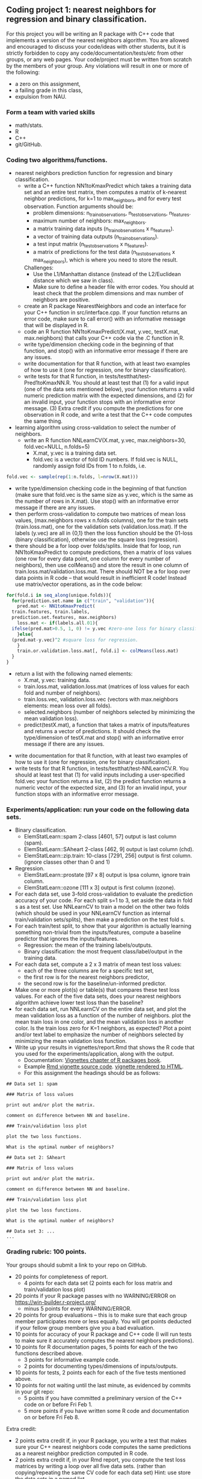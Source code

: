 ** Coding project 1: nearest neighbors for regression and binary classification.

For this project you will be writing an R package with C++ code
that implements a version of the nearest neighbors algorithm.
You are allowed and encouraged to discuss your code/ideas with other students,
but it is strictly forbidden to copy any code/documentation/tests/etc from other groups,
or any web pages. Your code/project must be written from scratch by the members of your group. 
Any violations will result in one or more of the following: 
- a zero on this assignment, 
- a failing grade in this class,
- expulsion from NAU.

*** Form a team with varied skills
- math/stats.
- R
- C++
- git/GitHub.

*** Coding two algorithms/functions.
- nearest neighbors prediction function for regression and binary classification.
  - write a C++ function NN1toKmaxPredict
    which takes a training data set and an entire test matrix,
    then computes a matrix of k-nearest neighbor predictions,
    for k=1 to max_neighbors, and for every test observation.
    Function arguments should be:
    - problem dimensions: n_train_observations, n_test_observations, n_features.
    - maximum number of neighbors: max_neighbors.
    - a matrix training data inputs (n_train_observations x n_features). 
    - a vector of training data outputs (n_train_observations).
    - a test input matrix (n_test_observations x n_features).
    - a matrix of predictions for the test data (n_test_observations x max_neighbors),
      which is where you need to store the result.
    Challenges:
    - Use the L1/Manhattan distance 
      (instead of the L2/Euclidean distance which we saw in class).
    - Make sure to define a header file with error codes.
      You should at least check that the problem dimensions and max number of neighbors are positive.
  - create an R package NearestNeighbors and code an interface for your C++ function in src/interface.cpp.
    If your function returns an error code, make sure to
    call error() with an informative message that will be displayed in R.
  - code an R function NN1toKmaxPredict(X.mat, y.vec, testX.mat, max.neighbors)
    that calls your C++ code via the .C function in R.
  - write type/dimension checking code in the beginning of that function,
    and stop() with an informative error message if there are any issues.
  - write documentation for that R function,
    with at least two examples of how to use it
    (one for regression, one for binary classification).
  - write tests for that R function, in tests/testthat/test-Pred1toKmaxNN.R.
    You should at least test that (1) for a valid input (one of the data sets mentioned below),
    your function returns a valid numeric prediction matrix with
    the expected dimensions, and (2) for an invalid input, 
    your function stops with an informative error message.
    (3) Extra credit if you compute the predictions for one observation in R code,
    and write a test that the C++ code computes the same thing.
- learning algorithm using cross-validation to select the number of neighbors.
  - write an R function NNLearnCV(X.mat, y.vec, max.neighbors=30, fold.vec=NULL, n.folds=5)
    - X.mat, y.vec is a training data set.
    - fold.vec is a vector of fold ID numbers. If fold.vec is NULL,
      randomly assign fold IDs from 1 to n.folds, i.e. 
#+BEGIN_SRC R
  fold.vec <- sample(rep(1:n.folds, l=nrow(X.mat)))
#+END_SRC
    - write type/dimension checking code in the beginning of that
      function (make sure that fold.vec is the same size as y.vec,
      which is the same as the number of rows in X.mat). Use stop()
      with an informative error message if there are any issues.
    - then perform cross-validation to compute two matrices of mean
      loss values, (max.neighbors rows x n.folds columns), one for the
      train sets (train.loss.mat), one for the validation sets
      (validation.loss.mat). If the labels (y.vec) are all in {0,1}
      then the loss function should be the 01-loss (binary
      classification), otherwise use the square loss (regression).
    - there should be a for loop over folds/splits. Inside that for
      loop, run NN1toKmaxPredict to compute predictions, then a matrix
      of loss values (one row for every data point, one column for
      every number of neighbors), then use colMeans() and store the
      result in one column of train.loss.mat/validation.loss.mat.
      There should NOT be a for loop over data points in R code --
      that would result in inefficient R code! Instead use matrix/vector
      operations, as in the code below:
#+BEGIN_SRC R
  for(fold.i in seq_along(unique.folds)){
    for(prediction.set.name in c("train", "validation")){
      pred.mat <- NN1toKmaxPredict(
	train.features, train.labels,
	prediction.set.features, max.neighbors)
      loss.mat <- if(labels.all.01){
	ifelse(pred.mat>0.5, 1, 0) != y.vec #zero-one loss for binary classification.
      }else{
	(pred.mat-y.vec)^2 #square loss for regression.
      }
      train.or.validation.loss.mat[, fold.i] <- colMeans(loss.mat)
    }
  }
#+END_SRC
    - return a list with the following named elements:
      - X.mat, y.vec: training data.
      - train.loss.mat, validation.loss.mat (matrices of loss values for each fold and number of neighbors).
      - train.loss.vec, validation.loss.vec (vectors with max.neighbors elements: mean loss over all folds).
      - selected.neighbors (number of neighbors selected by minimizing the mean validation loss).
      - predict(testX.mat), a function that takes a matrix of inputs/features
        and returns a vector of predictions. It should check the type/dimension of testX.mat
        and stop() with an informative error message if there are any issues.
  - write documentation for that R function,
    with at least two examples of how to use it
    (one for regression, one for binary classification).
  - write tests for that R function, in tests/testthat/test-NNLearnCV.R.
    You should at least test that 
    (1) for valid inputs including a user-specified fold.vec your function returns a list, 
    (2) the predict function returns a numeric vector of the expected size, and 
    (3) for an invalid input, your function stops with an informative error message.
    
*** Experiments/application: run your code on the following data sets.
- Binary classification.
  - ElemStatLearn::spam 2-class [4601, 57] output is last column (spam).
  - ElemStatLearn::SAheart 2-class [462, 9] output is last column (chd).
  - ElemStatLearn::zip.train: 10-class [7291, 256] output is first column. (ignore classes other than 0 and 1)
- Regression.
  - ElemStatLearn::prostate [97 x 8] output is lpsa column, ignore train column.
  - ElemStatLearn::ozone [111 x 3] output is first column (ozone).
- For each data set, use 3-fold cross-validation to evaluate the prediction accuracy of your code.
  For each split s=1 to 3, set aside the data in fold s as a test set. 
  Use NNLearnCV to train a model on the other two folds 
  (which should be used in your NNLearnCV function as internal train/validation sets/splits), 
  then make a prediction on the test fold s. 
- For each train/test split, 
  to show that your algorithm is actually learning something 
  non-trivial from the inputs/features,
  compute a baseline predictor that ignores the inputs/features.
  - Regression: the mean of the training labels/outputs.
  - Binary classification: the most frequent class/label/output in the training data.
- For each data set, compute a 2 x 3 matrix of mean test loss values:
  - each of the three columns are for a specific test set,
  - the first row is for the nearest neighbors predictor,
  - the second row is for the baseline/un-informed predictor.
- Make one or more plot(s) or table(s) that compares these test loss values. 
  For each of the five data sets, 
  does your nearest neighbors algorithm achieve lower test loss than the baseline?
- for each data set, run NNLearnCV on the entire data set,
  and plot the mean validation loss as a function of the number of neighbors. 
  plot the mean train loss in one color, and the mean validation loss in another color.
  Is the train loss zero for K=1 neighbors, as expected?
  Plot a point and/or text label to emphasize the number
  of neighbors selected by minimizing the mean validation loss function.
- Write up your results in vignettes/report.Rmd that shows the R code that you used
  for the experiments/application, along with the output. 
  - Documentation: [[http://r-pkgs.had.co.nz/vignettes.html][Vignettes chapter of R packages book]].
  - Example [[https://github.com/cran/glmnet/blob/master/vignettes/glmnet_beta.Rmd][Rmd vignette source code]].
    [[https://web.stanford.edu/~hastie/glmnet/glmnet_alpha.html][vignette rendered to HTML]].
  - For this assignment the headings should be as follows:

#+BEGIN_SRC
## Data set 1: spam

### Matrix of loss values

print out and/or plot the matrix.

comment on difference between NN and baseline.

### Train/validation loss plot

plot the two loss functions.

What is the optimal number of neighbors?

## Data set 2: SAheart

### Matrix of loss values

print out and/or plot the matrix.

comment on difference between NN and baseline.

### Train/validation loss plot

plot the two loss functions.

What is the optimal number of neighbors?

## Data set 3: ...
...
#+END_SRC

*** Grading rubric: 100 points.
Your groups should submit a link to your repo on GitHub.
- 20 points for completeness of report.
  - 4 points for each data set (2 points each for loss matrix and train/validation loss plot)
- 20 points if your R package passes with no WARNING/ERROR on
  https://win-builder.r-project.org/
  - minus 5 points for every WARNING/ERROR.
- 20 points for group evaluations -- this is to make sure that each group member participates more or less equally. You will get points deducted if your fellow group members give you a bad evaluation.
- 10 points for accuracy of your R package and C++ code
  (I will run tests to make sure it accurately computes the nearest neighbors predictions).
- 10 points for R documentation pages, 5 points for each of the two
  functions described above.
  - 3 points for  informative example code.
  - 2 points for documenting types/dimensions of inputs/outputs.
- 10 points for tests, 2 points each for each of the five tests
  mentioned above.
- 10 points for not waiting until the last minute,
  as evidenced by commits in your git repo:
  - 5 points if you have committed a preliminary version of the C++ code on or before Fri Feb 1.
  - 5 more points if you have written some R code and documentation on or before Fri Feb 8.
Extra credit:
  - 2 points extra credit if, in your R package,
    you write a test that makes sure your C++ nearest neighbors code 
    computes the same predictions as a nearest neighbor prediction computed in R code.
  - 2 points extra credit if, in your Rmd report,
    you compute the test loss matrices by writing a loop over all five data sets. 
    (rather than copying/repeating the same CV code for each data set) 
    Hint: use store the data sets in a named list.
  - 2 points extra credit if, in your Rmd report,
    you use LaTeX code/MathJax to type the equations 
    for the nearest neighbor prediction function f_{D,k}(x)
    and the optimal number of neighbors \hat k 
    (as estimated via minimizing the mean validation loss).
  - 2 points if, in your GitHub repo, you setup Travis-CI to check your R package,
    and have a green badge that indicates a build that passes checks. 
    See [[https://juliasilge.com/blog/beginners-guide-to-travis/][blog]]
    and [[https://docs.travis-ci.com/user/languages/r/][docs]].
  - 2 points if you parallelize your C++ code using [[http://tdhock.github.io/blog/2019/omp/][OpenMP]].
